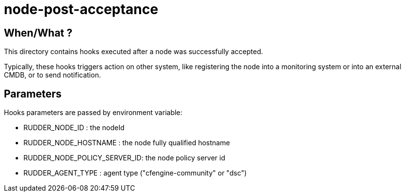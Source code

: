 = node-post-acceptance

== When/What ?

This directory contains hooks executed after a node was successfully accepted.

Typically, these hooks triggers action on other system, like registering the node
into a monitoring system or into an external CMDB, or to send notification.

== Parameters

Hooks parameters are passed by environment variable:

- RUDDER_NODE_ID              : the nodeId
- RUDDER_NODE_HOSTNAME        : the node fully qualified hostname
- RUDDER_NODE_POLICY_SERVER_ID: the node policy server id
- RUDDER_AGENT_TYPE           : agent type ("cfengine-community" or "dsc")
